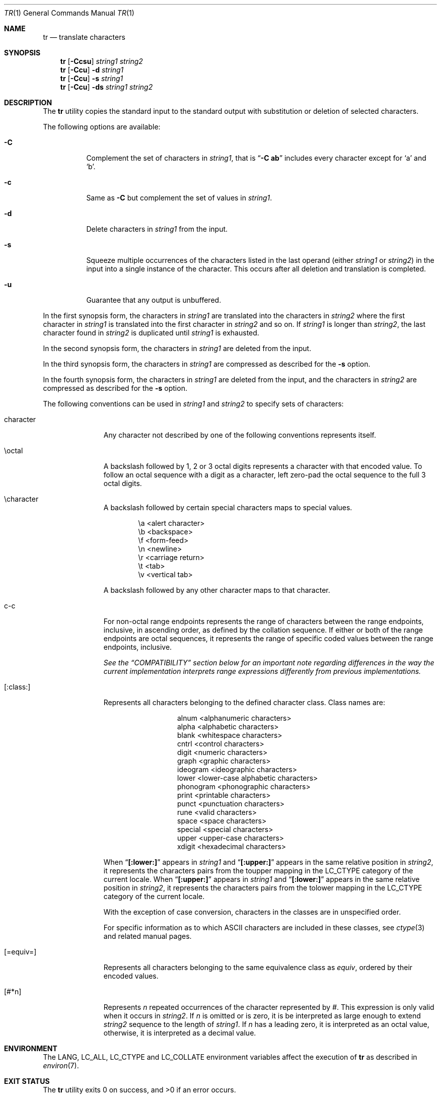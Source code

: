 .\" Copyright (c) 1991, 1993
.\"	The Regents of the University of California.  All rights reserved.
.\"
.\" This code is derived from software contributed to Berkeley by
.\" the Institute of Electrical and Electronics Engineers, Inc.
.\"
.\" Redistribution and use in source and binary forms, with or without
.\" modification, are permitted provided that the following conditions
.\" are met:
.\" 1. Redistributions of source code must retain the above copyright
.\"    notice, this list of conditions and the following disclaimer.
.\" 2. Redistributions in binary form must reproduce the above copyright
.\"    notice, this list of conditions and the following disclaimer in the
.\"    documentation and/or other materials provided with the distribution.
.\" 3. Neither the name of the University nor the names of its contributors
.\"    may be used to endorse or promote products derived from this software
.\"    without specific prior written permission.
.\"
.\" THIS SOFTWARE IS PROVIDED BY THE REGENTS AND CONTRIBUTORS ``AS IS'' AND
.\" ANY EXPRESS OR IMPLIED WARRANTIES, INCLUDING, BUT NOT LIMITED TO, THE
.\" IMPLIED WARRANTIES OF MERCHANTABILITY AND FITNESS FOR A PARTICULAR PURPOSE
.\" ARE DISCLAIMED.  IN NO EVENT SHALL THE REGENTS OR CONTRIBUTORS BE LIABLE
.\" FOR ANY DIRECT, INDIRECT, INCIDENTAL, SPECIAL, EXEMPLARY, OR CONSEQUENTIAL
.\" DAMAGES (INCLUDING, BUT NOT LIMITED TO, PROCUREMENT OF SUBSTITUTE GOODS
.\" OR SERVICES; LOSS OF USE, DATA, OR PROFITS; OR BUSINESS INTERRUPTION)
.\" HOWEVER CAUSED AND ON ANY THEORY OF LIABILITY, WHETHER IN CONTRACT, STRICT
.\" LIABILITY, OR TORT (INCLUDING NEGLIGENCE OR OTHERWISE) ARISING IN ANY WAY
.\" OUT OF THE USE OF THIS SOFTWARE, EVEN IF ADVISED OF THE POSSIBILITY OF
.\" SUCH DAMAGE.
.\"
.\"     @(#)tr.1	8.1 (Berkeley) 6/6/93
.\" $FreeBSD: releng/12.0/usr.bin/tr/tr.1 314436 2017-02-28 23:42:47Z imp $
.\"
.Dd October 13, 2006
.Dt TR 1
.Os
.Sh NAME
.Nm tr
.Nd translate characters
.Sh SYNOPSIS
.Nm
.Op Fl Ccsu
.Ar string1 string2
.Nm
.Op Fl Ccu
.Fl d
.Ar string1
.Nm
.Op Fl Ccu
.Fl s
.Ar string1
.Nm
.Op Fl Ccu
.Fl ds
.Ar string1 string2
.Sh DESCRIPTION
The
.Nm
utility copies the standard input to the standard output with substitution
or deletion of selected characters.
.Pp
The following options are available:
.Bl -tag -width Ds
.It Fl C
Complement the set of characters in
.Ar string1 ,
that is
.Dq Fl C Li ab
includes every character except for
.Ql a
and
.Ql b .
.It Fl c
Same as
.Fl C
but complement the set of values in
.Ar string1 .
.It Fl d
Delete characters in
.Ar string1
from the input.
.It Fl s
Squeeze multiple occurrences of the characters listed in the last
operand (either
.Ar string1
or
.Ar string2 )
in the input into a single instance of the character.
This occurs after all deletion and translation is completed.
.It Fl u
Guarantee that any output is unbuffered.
.El
.Pp
In the first synopsis form, the characters in
.Ar string1
are translated into the characters in
.Ar string2
where the first character in
.Ar string1
is translated into the first character in
.Ar string2
and so on.
If
.Ar string1
is longer than
.Ar string2 ,
the last character found in
.Ar string2
is duplicated until
.Ar string1
is exhausted.
.Pp
In the second synopsis form, the characters in
.Ar string1
are deleted from the input.
.Pp
In the third synopsis form, the characters in
.Ar string1
are compressed as described for the
.Fl s
option.
.Pp
In the fourth synopsis form, the characters in
.Ar string1
are deleted from the input, and the characters in
.Ar string2
are compressed as described for the
.Fl s
option.
.Pp
The following conventions can be used in
.Ar string1
and
.Ar string2
to specify sets of characters:
.Bl -tag -width [:equiv:]
.It character
Any character not described by one of the following conventions
represents itself.
.It \eoctal
A backslash followed by 1, 2 or 3 octal digits represents a character
with that encoded value.
To follow an octal sequence with a digit as a character, left zero-pad
the octal sequence to the full 3 octal digits.
.It \echaracter
A backslash followed by certain special characters maps to special
values.
.Bl -column "\ea"
.It "\ea	<alert character>"
.It "\eb	<backspace>"
.It "\ef	<form-feed>"
.It "\en	<newline>"
.It "\er	<carriage return>"
.It "\et	<tab>"
.It "\ev	<vertical tab>"
.El
.Pp
A backslash followed by any other character maps to that character.
.It c-c
For non-octal range endpoints
represents the range of characters between the range endpoints, inclusive,
in ascending order,
as defined by the collation sequence.
If either or both of the range endpoints are octal sequences, it
represents the range of specific coded values between the
range endpoints, inclusive.
.Pp
.Bf Em
See the
.Sx COMPATIBILITY
section below for an important note regarding
differences in the way the current
implementation interprets range expressions differently from
previous implementations.
.Ef
.It [:class:]
Represents all characters belonging to the defined character class.
Class names are:
.Bl -column "phonogram"
.It "alnum	<alphanumeric characters>"
.It "alpha	<alphabetic characters>"
.It "blank	<whitespace characters>"
.It "cntrl	<control characters>"
.It "digit	<numeric characters>"
.It "graph	<graphic characters>"
.It "ideogram	<ideographic characters>"
.It "lower	<lower-case alphabetic characters>"
.It "phonogram	<phonographic characters>"
.It "print	<printable characters>"
.It "punct	<punctuation characters>"
.It "rune	<valid characters>"
.It "space	<space characters>"
.It "special	<special characters>"
.It "upper	<upper-case characters>"
.It "xdigit	<hexadecimal characters>"
.El
.Pp
.\" All classes may be used in
.\" .Ar string1 ,
.\" and in
.\" .Ar string2
.\" when both the
.\" .Fl d
.\" and
.\" .Fl s
.\" options are specified.
.\" Otherwise, only the classes ``upper'' and ``lower'' may be used in
.\" .Ar string2
.\" and then only when the corresponding class (``upper'' for ``lower''
.\" and vice-versa) is specified in the same relative position in
.\" .Ar string1 .
.\" .Pp
When
.Dq Li [:lower:]
appears in
.Ar string1
and
.Dq Li [:upper:]
appears in the same relative position in
.Ar string2 ,
it represents the characters pairs from the
.Dv toupper
mapping in the
.Ev LC_CTYPE
category of the current locale.
When
.Dq Li [:upper:]
appears in
.Ar string1
and
.Dq Li [:lower:]
appears in the same relative position in
.Ar string2 ,
it represents the characters pairs from the
.Dv tolower
mapping in the
.Ev LC_CTYPE
category of the current locale.
.Pp
With the exception of case conversion,
characters in the classes are in unspecified order.
.Pp
For specific information as to which
.Tn ASCII
characters are included
in these classes, see
.Xr ctype 3
and related manual pages.
.It [=equiv=]
Represents all characters belonging to the same equivalence class as
.Ar equiv ,
ordered by their encoded values.
.It [#*n]
Represents
.Ar n
repeated occurrences of the character represented by
.Ar # .
This
expression is only valid when it occurs in
.Ar string2 .
If
.Ar n
is omitted or is zero, it is be interpreted as large enough to extend
.Ar string2
sequence to the length of
.Ar string1 .
If
.Ar n
has a leading zero, it is interpreted as an octal value, otherwise,
it is interpreted as a decimal value.
.El
.Sh ENVIRONMENT
The
.Ev LANG , LC_ALL , LC_CTYPE
and
.Ev LC_COLLATE
environment variables affect the execution of
.Nm
as described in
.Xr environ 7 .
.Sh EXIT STATUS
.Ex -std
.Sh EXAMPLES
The following examples are shown as given to the shell:
.Pp
Create a list of the words in file1, one per line, where a word is taken to
be a maximal string of letters.
.Pp
.D1 Li "tr -cs \*q[:alpha:]\*q \*q\en\*q < file1"
.Pp
Translate the contents of file1 to upper-case.
.Pp
.D1 Li "tr \*q[:lower:]\*q \*q[:upper:]\*q < file1"
.Pp
(This should be preferred over the traditional
.Ux
idiom of
.Dq Li "tr a-z A-Z" ,
since it works correctly in all locales.)
.Pp
Strip out non-printable characters from file1.
.Pp
.D1 Li "tr -cd \*q[:print:]\*q < file1"
.Pp
Remove diacritical marks from all accented variants of the letter
.Ql e :
.Pp
.Dl "tr \*q[=e=]\*q \*qe\*q"
.Sh COMPATIBILITY
Previous
.Fx
implementations of
.Nm
did not order characters in range expressions according to the current
locale's collation order, making it possible to convert unaccented Latin
characters (esp.\& as found in English text) from upper to lower case using
the traditional
.Ux
idiom of
.Dq Li "tr A-Z a-z" .
Since
.Nm
now obeys the locale's collation order, this idiom may not produce
correct results when there is not a 1:1 mapping between lower and
upper case, or when the order of characters within the two cases differs.
As noted in the
.Sx EXAMPLES
section above, the character class expressions
.Dq Li [:lower:]
and
.Dq Li [:upper:]
should be used instead of explicit character ranges like
.Dq Li a-z
and
.Dq Li A-Z .
.Pp
.Dq Li [=equiv=]
expression and collation for ranges
are implemented for single byte locales only.
.Pp
System V has historically implemented character ranges using the syntax
.Dq Li [c-c]
instead of the
.Dq Li c-c
used by historic
.Bx
implementations and
standardized by POSIX.
System V shell scripts should work under this implementation as long as
the range is intended to map in another range, i.e., the command
.Dq Li "tr [a-z] [A-Z]"
will work as it will map the
.Ql \&[
character in
.Ar string1
to the
.Ql \&[
character in
.Ar string2 .
However, if the shell script is deleting or squeezing characters as in
the command
.Dq Li "tr -d [a-z]" ,
the characters
.Ql \&[
and
.Ql \&]
will be
included in the deletion or compression list which would not have happened
under a historic System V implementation.
Additionally, any scripts that depended on the sequence
.Dq Li a-z
to
represent the three characters
.Ql a ,
.Ql \-
and
.Ql z
will have to be
rewritten as
.Dq Li a\e-z .
.Pp
The
.Nm
utility has historically not permitted the manipulation of NUL bytes in
its input and, additionally, stripped NUL's from its input stream.
This implementation has removed this behavior as a bug.
.Pp
The
.Nm
utility has historically been extremely forgiving of syntax errors,
for example, the
.Fl c
and
.Fl s
options were ignored unless two strings were specified.
This implementation will not permit illegal syntax.
.Sh STANDARDS
The
.Nm
utility conforms to
.St -p1003.1-2001 .
The
.Dq ideogram ,
.Dq phonogram ,
.Dq rune ,
and
.Dq special
character classes are extensions.
.Pp
It should be noted that the feature wherein the last character of
.Ar string2
is duplicated if
.Ar string2
has less characters than
.Ar string1
is permitted by POSIX but is not required.
Shell scripts attempting to be portable to other POSIX systems should use
the
.Dq Li [#*]
convention instead of relying on this behavior.
The
.Fl u
option is an extension to the
.St -p1003.1-2001
standard.
